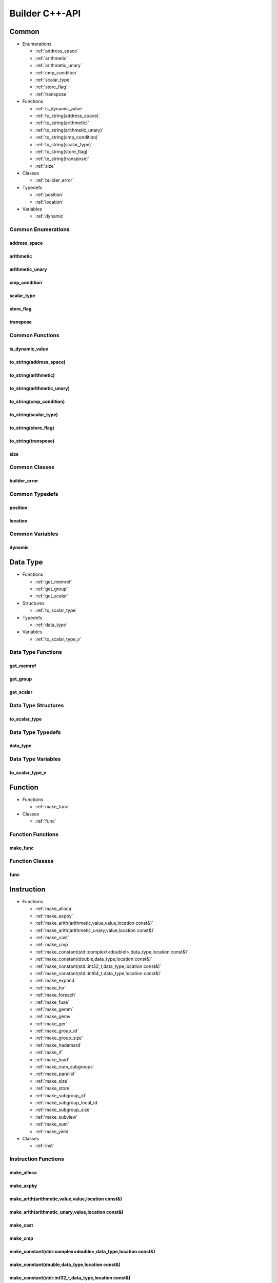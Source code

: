 .. Copyright (C) 2024 Intel Corporation
   SPDX-License-Identifier: BSD-3-Clause

===============
Builder C++-API
===============

Common
======

* Enumerations

  * :ref:`address_space`

  * :ref:`arithmetic`

  * :ref:`arithmetic_unary`

  * :ref:`cmp_condition`

  * :ref:`scalar_type`

  * :ref:`store_flag`

  * :ref:`transpose`

* Functions

  * :ref:`is_dynamic_value`

  * :ref:`to_string(address_space)`

  * :ref:`to_string(arithmetic)`

  * :ref:`to_string(arithmetic_unary)`

  * :ref:`to_string(cmp_condition)`

  * :ref:`to_string(scalar_type)`

  * :ref:`to_string(store_flag)`

  * :ref:`to_string(transpose)`

  * :ref:`size`

* Classes

  * :ref:`builder_error`

* Typedefs

  * :ref:`position`

  * :ref:`location`

* Variables

  * :ref:`dynamic`

Common Enumerations
-------------------

address_space
.............

.. doxygenenum:: tinytc::address_space

arithmetic
..........

.. doxygenenum:: tinytc::arithmetic

arithmetic_unary
................

.. doxygenenum:: tinytc::arithmetic_unary

cmp_condition
.............

.. doxygenenum:: tinytc::cmp_condition

scalar_type
...........

.. doxygenenum:: tinytc::scalar_type

store_flag
..........

.. doxygenenum:: tinytc::store_flag

transpose
.........

.. doxygenenum:: tinytc::transpose

Common Functions
----------------

is_dynamic_value
................

.. doxygenfunction:: tinytc::is_dynamic_value

to_string(address_space)
........................

.. doxygenfunction:: tinytc::to_string(address_space)

to_string(arithmetic)
.....................

.. doxygenfunction:: tinytc::to_string(arithmetic)

to_string(arithmetic_unary)
...........................

.. doxygenfunction:: tinytc::to_string(arithmetic_unary)

to_string(cmp_condition)
........................

.. doxygenfunction:: tinytc::to_string(cmp_condition)

to_string(scalar_type)
......................

.. doxygenfunction:: tinytc::to_string(scalar_type)

to_string(store_flag)
.....................

.. doxygenfunction:: tinytc::to_string(store_flag)

to_string(transpose)
....................

.. doxygenfunction:: tinytc::to_string(transpose)

size
....

.. doxygenfunction:: tinytc::size

Common Classes
--------------

builder_error
.............

.. doxygenclass:: tinytc::builder_error

Common Typedefs
---------------

position
........

.. doxygentypedef:: tinytc::position

location
........

.. doxygentypedef:: tinytc::location

Common Variables
----------------

dynamic
.......

.. doxygenvariable:: tinytc::dynamic

Data Type
=========

* Functions

  * :ref:`get_memref`

  * :ref:`get_group`

  * :ref:`get_scalar`

* Structures

  * :ref:`to_scalar_type`

* Typedefs

  * :ref:`data_type`

* Variables

  * :ref:`to_scalar_type_v`

Data Type Functions
-------------------

get_memref
..........

.. doxygenfunction:: tinytc::get_memref

get_group
.........

.. doxygenfunction:: tinytc::get_group

get_scalar
..........

.. doxygenfunction:: tinytc::get_scalar

Data Type Structures
--------------------

to_scalar_type
..............

.. doxygenstruct:: tinytc::to_scalar_type

Data Type Typedefs
------------------

data_type
.........

.. doxygentypedef:: tinytc::data_type

Data Type Variables
-------------------

to_scalar_type_v
................

.. doxygenvariable:: tinytc::to_scalar_type_v

Function
========

* Functions

  * :ref:`make_func`

* Classes

  * :ref:`func`

Function Functions
------------------

make_func
.........

.. doxygenfunction:: tinytc::make_func

Function Classes
----------------

func
....

.. doxygenclass:: tinytc::func

Instruction
===========

* Functions

  * :ref:`make_alloca`

  * :ref:`make_axpby`

  * :ref:`make_arith(arithmetic,value,value,location const&)`

  * :ref:`make_arith(arithmetic_unary,value,location const&)`

  * :ref:`make_cast`

  * :ref:`make_cmp`

  * :ref:`make_constant(std::complex\<double\>,data_type,location const&)`

  * :ref:`make_constant(double,data_type,location const&)`

  * :ref:`make_constant(std::int32_t,data_type,location const&)`

  * :ref:`make_constant(std::int64_t,data_type,location const&)`

  * :ref:`make_expand`

  * :ref:`make_for`

  * :ref:`make_foreach`

  * :ref:`make_fuse`

  * :ref:`make_gemm`

  * :ref:`make_gemv`

  * :ref:`make_ger`

  * :ref:`make_group_id`

  * :ref:`make_group_size`

  * :ref:`make_hadamard`

  * :ref:`make_if`

  * :ref:`make_load`

  * :ref:`make_num_subgroups`

  * :ref:`make_parallel`

  * :ref:`make_size`

  * :ref:`make_store`

  * :ref:`make_subgroup_id`

  * :ref:`make_subgroup_local_id`

  * :ref:`make_subgroup_size`

  * :ref:`make_subview`

  * :ref:`make_sum`

  * :ref:`make_yield`

* Classes

  * :ref:`inst`

Instruction Functions
---------------------

make_alloca
...........

.. doxygenfunction:: tinytc::make_alloca

make_axpby
..........

.. doxygenfunction:: tinytc::make_axpby

make_arith(arithmetic,value,value,location const&)
..................................................

.. doxygenfunction:: tinytc::make_arith(arithmetic,value,value,location const&)

make_arith(arithmetic_unary,value,location const&)
..................................................

.. doxygenfunction:: tinytc::make_arith(arithmetic_unary,value,location const&)

make_cast
.........

.. doxygenfunction:: tinytc::make_cast

make_cmp
........

.. doxygenfunction:: tinytc::make_cmp

make_constant(std::complex<double>,data_type,location const&)
.............................................................

.. doxygenfunction:: tinytc::make_constant(std::complex<double>,data_type,location const&)

make_constant(double,data_type,location const&)
...............................................

.. doxygenfunction:: tinytc::make_constant(double,data_type,location const&)

make_constant(std::int32_t,data_type,location const&)
.....................................................

.. doxygenfunction:: tinytc::make_constant(std::int32_t,data_type,location const&)

make_constant(std::int64_t,data_type,location const&)
.....................................................

.. doxygenfunction:: tinytc::make_constant(std::int64_t,data_type,location const&)

make_expand
...........

.. doxygenfunction:: tinytc::make_expand

make_for
........

.. doxygenfunction:: tinytc::make_for

make_foreach
............

.. doxygenfunction:: tinytc::make_foreach

make_fuse
.........

.. doxygenfunction:: tinytc::make_fuse

make_gemm
.........

.. doxygenfunction:: tinytc::make_gemm

make_gemv
.........

.. doxygenfunction:: tinytc::make_gemv

make_ger
........

.. doxygenfunction:: tinytc::make_ger

make_group_id
.............

.. doxygenfunction:: tinytc::make_group_id

make_group_size
...............

.. doxygenfunction:: tinytc::make_group_size

make_hadamard
.............

.. doxygenfunction:: tinytc::make_hadamard

make_if
.......

.. doxygenfunction:: tinytc::make_if

make_load
.........

.. doxygenfunction:: tinytc::make_load

make_num_subgroups
..................

.. doxygenfunction:: tinytc::make_num_subgroups

make_parallel
.............

.. doxygenfunction:: tinytc::make_parallel

make_size
.........

.. doxygenfunction:: tinytc::make_size

make_store
..........

.. doxygenfunction:: tinytc::make_store

make_subgroup_id
................

.. doxygenfunction:: tinytc::make_subgroup_id

make_subgroup_local_id
......................

.. doxygenfunction:: tinytc::make_subgroup_local_id

make_subgroup_size
..................

.. doxygenfunction:: tinytc::make_subgroup_size

make_subview
............

.. doxygenfunction:: tinytc::make_subview

make_sum
........

.. doxygenfunction:: tinytc::make_sum

make_yield
..........

.. doxygenfunction:: tinytc::make_yield

Instruction Classes
-------------------

inst
....

.. doxygenclass:: tinytc::inst

Program
=======

* Functions

  * :ref:`make_prog`

* Classes

  * :ref:`prog`

Program Functions
-----------------

make_prog
.........

.. doxygenfunction:: tinytc::make_prog

Program Classes
---------------

prog
....

.. doxygenclass:: tinytc::prog

Region
======

* Classes

  * :ref:`region`

  * :ref:`region_builder`

Region Classes
--------------

region
......

.. doxygenclass:: tinytc::region

region_builder
..............

.. doxygenclass:: tinytc::region_builder

Value
=====

* Classes

  * :ref:`value`

Value Classes
-------------

value
.....

.. doxygenclass:: tinytc::value

